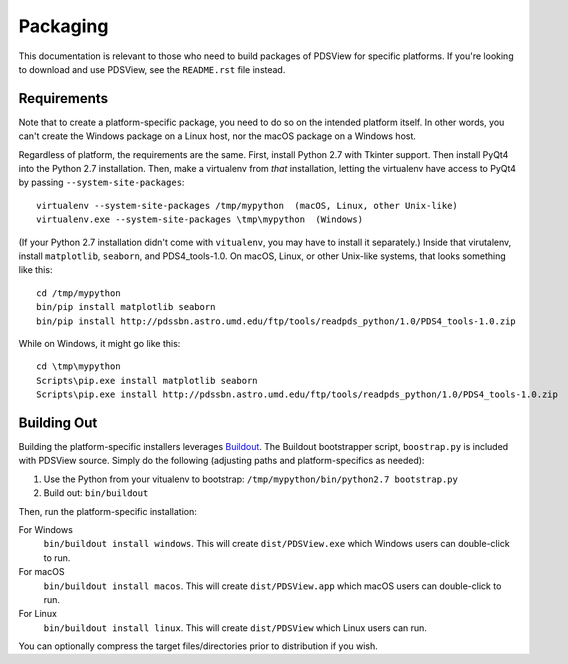 Packaging
=========

This documentation is relevant to those who need to build packages of PDSView for specific platforms. If you're looking to download and use PDSView, see the ``README.rst`` file instead.


Requirements
------------

Note that to create a platform-specific package, you need to do so on the
intended platform itself.  In other words, you can't create the Windows
package on a Linux host, nor the macOS package on a Windows host.

Regardless of platform, the requirements are the same. First, install Python
2.7 with Tkinter support. Then install PyQt4 into the Python 2.7 installation.
Then, make a virtualenv from *that* installation, letting the virtualenv
have access to PyQt4 by passing ``--system-site-packages``::

    virtualenv --system-site-packages /tmp/mypython  (macOS, Linux, other Unix-like)
    virtualenv.exe --system-site-packages \tmp\mypython  (Windows)

(If your Python 2.7 installation didn't come with ``vitualenv``, you may have
to install it separately.) Inside that virutalenv, install ``matplotlib``,
``seaborn``, and PDS4_tools-1.0. On macOS, Linux, or other Unix-like systems,
that looks something like this::

    cd /tmp/mypython
    bin/pip install matplotlib seaborn
    bin/pip install http://pdssbn.astro.umd.edu/ftp/tools/readpds_python/1.0/PDS4_tools-1.0.zip

While on Windows, it might go like this::

    cd \tmp\mypython
    Scripts\pip.exe install matplotlib seaborn
    Scripts\pip.exe install http://pdssbn.astro.umd.edu/ftp/tools/readpds_python/1.0/PDS4_tools-1.0.zip


Building Out
------------

Building the platform-specific installers leverages Buildout_.  The Buildout
bootstrapper script, ``boostrap.py`` is included with PDSView
source.  Simply do the following (adjusting paths and platform-specifics as
needed):

1. Use the Python from your vitualenv to bootstrap:
   ``/tmp/mypython/bin/python2.7 bootstrap.py``
2. Build out: ``bin/buildout``

Then, run the platform-specific installation:

For Windows
    ``bin/buildout install windows``. This will create
    ``dist/PDSView.exe`` which Windows users can double-click
    to run.
For macOS
    ``bin/buildout install macos``. This will create
    ``dist/PDSView.app`` which macOS users can double-click
    to run.
For Linux
    ``bin/buildout install linux``. This will create
    ``dist/PDSView`` which Linux users can run.

You can optionally compress the target files/directories prior to distribution
if you wish.


.. _Buildout: https://buildout.org/
